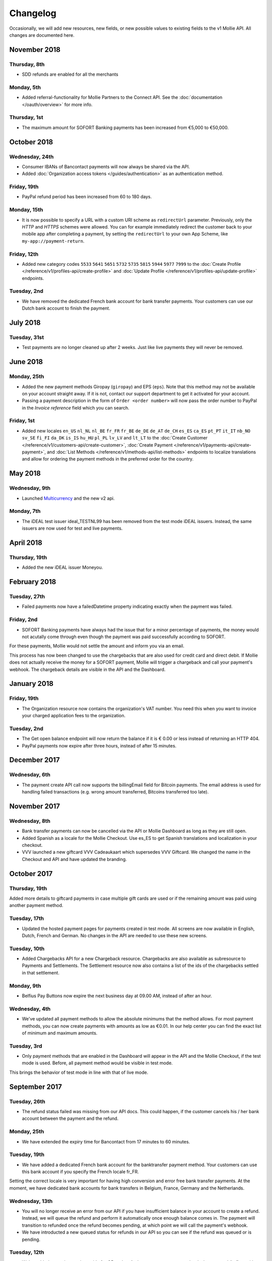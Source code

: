 Changelog
~~~~~~~~~
Occasionally, we will add new resources, new fields, or new possible values to existing fields to the v1 Mollie API. All
changes are documented here.

November 2018
=============

Thursday, 8th
-------------

- SDD refunds are enabled for all the merchants

Monday, 5th
-----------

- Added referral-functionality for Mollie Partners to the Connect API. See the :doc:`documentation </oauth/overview>`
  for more info.

Thursday, 1st
-------------

- The maximum amount for SOFORT Banking payments has been increased from €5,000 to €50,000.

October 2018
============

Wednesday, 24th
---------------

- Consumer IBANs of Bancontact payments will now always be shared via the API.
- Added :doc:`Organization access tokens </guides/authentication>` as an authentication method.

Friday, 19th
--------------

- PayPal refund period has been increased from 60 to 180 days.

Monday, 15th
------------
- It is now possible to specify a URL with a custom URI scheme as ``redirectUrl`` parameter. Previously, only the *HTTP*
  and *HTTPS* schemes were allowed. You can for example immediately redirect the customer back to your mobile app after
  completing a payment, by setting the ``redirectUrl`` to your own App Scheme, like ``my-app://payment-return``.

Friday, 12th
------------
- Added new category codes ``5533`` ``5641`` ``5651`` ``5732`` ``5735`` ``5815`` ``5944`` ``5977`` ``7999``
  to the :doc:`Create Profile </reference/v1/profiles-api/create-profile>` and
  :doc:`Update Profile </reference/v1/profiles-api/update-profile>` endpoints.

Tuesday, 2nd
------------
- We have removed the dedicated French bank account for bank transfer payments. Your customers can use our Dutch
  bank account to finish the payment.

July 2018
=========

Tuesday, 31st
-------------

- Test payments are no longer cleaned up after 2 weeks. Just like live payments they will never be removed.

June 2018
=========

Monday, 25th
------------

- Added the new payment methods Giropay (``giropay``) and EPS (``eps``). Note that this method may not be available on
  your account straight away. If it is not, contact our support department to get it activated for your account.

- Passing a payment description in the form of ``Order <order number>`` will now pass the order number to PayPal in the
  *Invoice reference* field which you can search.

Friday, 1st
-----------
- Added new locales ``en_US`` ``nl_NL`` ``nl_BE`` ``fr_FR`` ``fr_BE`` ``de_DE`` ``de_AT`` ``de_CH`` ``es_ES`` ``ca_ES``
  ``pt_PT`` ``it_IT`` ``nb_NO`` ``sv_SE`` ``fi_FI`` ``da_DK`` ``is_IS`` ``hu_HU`` ``pl_PL`` ``lv_LV`` and ``lt_LT`` to
  the :doc:`Create Customer </reference/v1/customers-api/create-customer>`,
  :doc:`Create Payment </reference/v1/payments-api/create-payment>`, and
  :doc:`List Methods </reference/v1/methods-api/list-methods>` endpoints to localize translations and allow for ordering
  the payment methods in the preferred order for the country.

May 2018
========

Wednesday, 9th
--------------
- Launched `Multicurrency <https://www.mollie.com/nl/features/multicurrency>`_  and the new v2 api.

Monday, 7th
-----------
- The iDEAL test issuer ideal_TESTNL99 has been removed from the test mode iDEAL issuers. Instead, the same issuers are
  now used for test and live payments.

April 2018
==========

Thursday, 19th
--------------
- Added the new iDEAL issuer Moneyou.

February 2018
=============

Tuesday, 27th
-------------
- Failed payments now have a failedDatetime property indicating exactly when the payment was failed.

Friday, 2nd
-----------
- SOFORT Banking payments have always had the issue that for a minor percentage of payments, the money would not
  acutally come through even though the payment was paid successfully according to SOFORT.

For these payments, Mollie would not settle the amount and inform you via an email.

This process has now been changed to use the chargebacks that are also used for credit card and direct debit. If Mollie
does not actually receive the money for a SOFORT payment, Mollie will trigger a chargeback and call your payment's
webhook. The chargeback details are visible in the API and the Dashboard.

January 2018
============

Friday, 19th
------------
- The Organization resource now contains the organization's VAT number. You need this when you want to invoice your
  charged application fees to the organization.

Tuesday, 2nd
------------
- The Get open balance endpoint will now return the balance if it is € 0.00 or less instead of returning an HTTP 404.

- PayPal payments now expire after three hours, instead of after 15 minutes.

December 2017
=============

Wednesday, 6th
--------------
- The payment create API call now supports the billingEmail field for Bitcoin payments. The email address is used for
  handling failed transactions (e.g. wrong amount transferred, Bitcoins transferred too late).

November 2017
=============

Wednesday, 8th
--------------
- Bank transfer payments can now be cancelled via the API or Mollie Dashboard as long as they are still open.

- Added Spanish as a locale for the Mollie Checkout. Use es_ES to get Spanish translations and localization in your
  checkout.

- VVV launched a new giftcard VVV Cadeaukaart which supersedes VVV Giftcard. We changed the name in the Checkout and
  API and have updated the branding.

October 2017
============

Thursday, 19th
--------------
Added more details to giftcard payments in case multiple gift cards are used or if the remaining amount was paid using
another payment method.

Tuesday, 17th
-------------
- Updated the hosted payment pages for payments created in test mode. All screens are now available in English, Dutch,
  French and German. No changes in the API are needed to use these new screens.

Tuesday, 10th
-------------
- Added Chargebacks API for a new Chargeback resource. Chargebacks are also available as subresource to Payments and
  Settlements. The Settlement resource now also contains a list of the ids of the chargebacks settled in that
  settlement.

Monday, 9th
-----------
- Belfius Pay Buttons now expire the next business day at 09.00 AM, instead of after an hour.

Wednesday, 4th
--------------
- We've updated all payment methods to allow the absolute minimums that the method allows. For most payment methods,
  you can now create payments with amounts as low as €0.01. In our help center you can find the exact list of minimum
  and maximum amounts.

Tuesday, 3rd
------------
- Only payment methods that are enabled in the Dashboard will appear in the API and the Mollie Checkout, if the test
  mode is used. Before, all payment method would be visible in test mode.

This brings the behavior of test mode in line with that of live mode.

September 2017
==============

Tuesday, 26th
-------------
- The refund status failed was missing from our API docs. This could happen, if the customer cancels his / her bank
  account between the payment and the refund.

Monday, 25th
------------
- We have extended the expiry time for Bancontact from 17 minutes to 60 minutes.

Tuesday, 19th
-------------
- We have added a dedicated French bank account for the banktransfer payment method. Your customers can use this bank
  account if you specify the French locale fr_FR.

Setting the correct locale is very important for having high conversion and error free bank transfer payments. At the
moment, we have dedicated bank accounts for bank transfers in Belgium, France, Germany and the Netherlands.

Wednesday, 13th
---------------
- You will no longer receive an error from our API if you have insufficient balance in your account to create a refund.
  Instead, we will queue the refund and perform it automatically once enough balance comes in. The payment will
  transition to refunded once the refund becomes pending, at which point we will call the payment's webhook.

- We have introducted a new queued status for refunds in our API so you can see if the refund was queued or is pending.

Tuesday, 12th
-------------
- We've added a new integration guide for QR codes. At the moment, we support the desktop-to-mobile flow with QR codes
  for the payment methods iDEAL, bank transfer and Bitcoin. We've also fully integrated iDEAL QR into Mollie Checkout.

Thursday, 7th
-------------
- Added new endpoint ``/v1/settlements/*/refunds`` to retrieve all refunds included in a settlement, and added this
  URL to the Settlement resource as refunds in the links property.

August 2017
===========

Tuesday, 29th
-------------
- Added a new endpoint to cancel payments, and added the property canBeCancelled to (open) payments to indicate if a
  payment is eligible to be cancelled.

Tuesday, 22nd
-------------
- We've launched the giftcard payment method today. Check out the Gift card integration guide to get started.

Thursday, 3rd
-------------
- Added the image map to the issuers endpoint and includes in the Methods API. Just like methods, this map contains
  two keys normal and bigger which contain links to images that represent the issuer. Available for the iDEAL, KBC and
  gift card issuers.

July 2017
=========

Monday, 31st
------------
- Added the createdDatetime property to the settlements resource. This field shows the moment that the open funds were
  transferred to a new settlement.

- Added the settledDatetime property to the documentation. This field was previously undocumented, but already exposed
  through the API. This field shows the moment that the funds were settled (i.e. paid out by Mollie).

Wednesday, 26th
---------------
- The Payments API now returns a dueDate parameter for SEPA Direct Debit payments. The dueDate is the estimated date the
  payment is debited from the consumers bank account.

- Added the status property to the Settlements resource. The status indicates if the settlement is open, pending,
  paidout, or failed.

Thursday, 20th
--------------
- The refresh_token that is returned from the /oauth2/tokens endpoint when requesting an access token will not expire
  anymore. We previously generated a new access_token and refresh_token pair when a new access token was requested.
  We've changed this to only generate a new access_token - the refresh_token will stay the same indefinitely.

Monday, 17th
------------
- Application fees can now be created in test mode. This won't actually move any money, but you can now test integrating
  application fees in your platform.

Saturday, 1st
-------------
- Occasionally, we would not call the web hook for iDEAL payments if the payment status had already been retrieved via
  the API. This behavior has now been brought in line with the behavior of the other payment methods: we will now always
  call the web hook if there is a status update, whether or not the status has retrieved from the API.

May 2017
========

Wednesday, 3rd
--------------
- The Methods API resource can return issuers using ?include=issuers. At the moment this will include issuers for KBC
  and iDEAL.

April 2017
==========

Saturday, 1st
-------------
- The Payments API now supports emoji (such as 🍔) in the payment description.

March 2017
==========

Wednesday, 1st
--------------
- The Methods API and Payments API now return a resource parameter to indicate the type of object, consistent with the
  other APIs.

February 2017
=============

Wednesday, 1st
--------------
- You can now retrieve an organization's open balance using the settlements/open resource.

- The profiles method of the Reseller API will now return a <token /> field to help you integrate the Reseller API with
  our OAuth APIs.

- Added a details.qrCode include for the Payments resource. You can add this parameter to the resource endpoint
  ``?include=details.qrCode`` during creation, get or list operations and it will give you an object with a QR code
  embedded.

QR codes can be scanned by mobile applications to continue the payment on the mobile device.

At the moment, the QR code is only available for Bank transfer and Bitcoin payments but we will add support for more
payment methods soon.

In the Netherlands, the bank transfer QR code can be scanned by the mobile banking apps from ING and bunq. Bitcoin QR
codes can be scanned by bitcoin wallet clients.

January 2017
============

Sunday, 1st
-----------
- The Reseller API erroneously only returned verified profiles for the profiles method. Now all profiles, including
  profiles you just created are returned. Use the <verified /> element to test if a profile is verified.

- Added the signatureDate property to the Mandate resource.

- Changed payment detail signatureDate of Direct debit payments to return the date without the time.

- Added the countryCode (ISO 3166-1 alpha-2) property to the Payments resource.

December 2016
=============

Thursday, 1st
-------------
- Changed the minimum amount for PayPal to € 0.01.

- The final state of Recurring Credit card payments will no longer be reported in the initial API call. Instead, we will
  report the final payment state via the webhookUrl, as per our documentation. This ensures any supplier outages will
  not delay or block our API response to your payment creation request.

November 2016
=============

Tuesday, 1st
-------------
- Added new endpoint ``/v1/settlements/*/payments`` to retrieve all payments included in a settlement. Also added this
  URL to the Settlement resource as payments in the links property.

- The name and email parameters have been made optional when creating a customer via the Customers API. It is now valid
  to create a customer via our API without providing any details about the customer.

- When creating a payment without the method parameter, optional parameters are applied once the consumer selects the
  payment method. For example, you can send the dueDate parameter when creating a payment without a method. If the
  consumer then selects bank transfer, the due date is applied. If a different payment method is choosen, the due date
  is ignored.

- Creating a first Recurring payment now returns the mandateId when available. When providing any of the following
  values for the method parameter, you will now directly receive a mandateId in the response: kbc, creditcard,
  mistercash, sofort and belfius. When using ideal as the payment method value, you will only receive a mandateId in the
  response when the issuer is also set.

- Added the settlementId property to the Payment resource. It is also possible to include the complete settlement
  resource by providing the include parameter, e.g. ``/v1/payments/tr_7UhSN1zuXS?include=settlement``.

- The Settlement resource include parameter ``?include=settlement`` is now available on all endpoints that return
  payments.

October 2016
============

Saturday, 1st
-------------
- Added the recurringType parameter to the list methods endpoint. Using this parameter you're able to retrieve payment
  methods supporting first payments and recurring payments.

- Added the issuer parameter for KBC/CBC payments. These work the same as for iDEAL, however they are not dynamically
  available through the API and the possible value are kbc and cbc. When the issuer parameter is set in the API request,
  the Mollie Checkout screen will be skipped and the customer will be sent to KBC or CBC directly.

- Added the startDate parameter to the Subscriptions API. You can now specify the start date when you create a
  subscription.

- We have added a new payment method, the KBC/CBC Payment Button. As a result the method parameter now supports the
  value kbc, which will create a KBC/CBC payment.

- When the method parameter is passed with the value kbc or when no method value is passed and KBC/CBC is chosen as the
  payment method, the description parameter value will be truncated to 13 characters. This will be increased in the
  future.

September 2016
==============

Thursday, 1st
-------------
- The locale parameters on our API endpoints accept non-standard values like en and nl (shorthands for en_US and nl_NL,
  respectively). We still support those non-standard values, but we're discouraging using those notations in our API
  documentation in favor of ISO-15897 locales.

- You can now use locales such as de_AT and we will try to provide translated and localized payments.

If you send any codepages or modifiers these will be stripped.

August 2016
===========

Monday, 1st
-----------
- Added the locale parameter to the list methods and get method endpoints.
